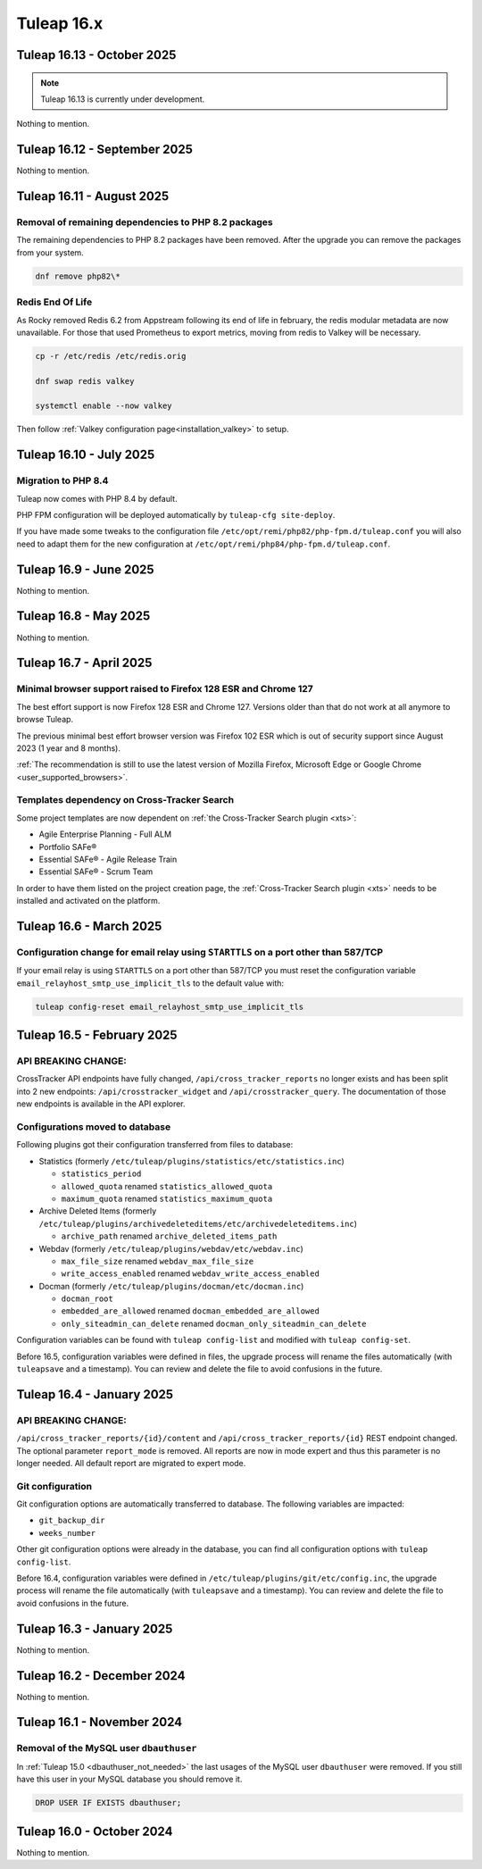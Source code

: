Tuleap 16.x
###########

Tuleap 16.13 - October 2025
===========================

.. NOTE::

  Tuleap 16.13 is currently under development.

Nothing to mention.

Tuleap 16.12 - September 2025
=============================

Nothing to mention.

Tuleap 16.11 - August 2025
==========================

Removal of remaining dependencies to PHP 8.2 packages
-----------------------------------------------------

The remaining dependencies to PHP 8.2 packages have been removed.
After the upgrade you can remove the packages from your system.

.. sourcecode:: shell

    dnf remove php82\*

Redis End Of Life
-----------------

As Rocky removed Redis 6.2 from Appstream following its end of life in february, the redis modular metadata are now unavailable.  
For those that used Prometheus to export metrics, moving from redis to Valkey will be necessary.

.. sourcecode:: shell

    cp -r /etc/redis /etc/redis.orig

    dnf swap redis valkey

    systemctl enable --now valkey

Then follow :ref:`Valkey configuration page<installation_valkey>` to setup.

Tuleap 16.10 - July 2025
========================

Migration to PHP 8.4
--------------------

Tuleap now comes with PHP 8.4 by default.

PHP FPM configuration will be deployed automatically by ``tuleap-cfg site-deploy``.

If you have made some tweaks to the configuration file
``/etc/opt/remi/php82/php-fpm.d/tuleap.conf`` you will also need
to adapt them for the new configuration at ``/etc/opt/remi/php84/php-fpm.d/tuleap.conf``.


Tuleap 16.9 - June 2025
=======================

Nothing to mention.

Tuleap 16.8 - May 2025
======================

Nothing to mention.

Tuleap 16.7 - April 2025
========================

Minimal browser support raised to Firefox 128 ESR and Chrome 127
----------------------------------------------------------------

The best effort support is now Firefox 128 ESR and Chrome 127.
Versions older than that do not work at all anymore to browse Tuleap.

The previous minimal best effort browser version was Firefox 102 ESR which is out of security support since August 2023 (1 year and 8 months).

:ref:`The recommendation is still to use the latest version of Mozilla Firefox, Microsoft Edge or Google Chrome <user_supported_browsers>`.

Templates dependency on Cross-Tracker Search
--------------------------------------------

Some project templates are now dependent on :ref:`the Cross-Tracker Search plugin <xts>`:

- Agile Enterprise Planning - Full ALM
- Portfolio SAFe®
- Essential SAFe® - Agile Release Train
- Essential SAFe® - Scrum Team

In order to have them listed on the project creation page, the :ref:`Cross-Tracker Search plugin <xts>` needs to be installed and activated on the platform.

Tuleap 16.6 - March 2025
========================

Configuration change for email relay using ``STARTTLS`` on a port other than 587/TCP
------------------------------------------------------------------------------------

If your email relay is using ``STARTTLS`` on a port other than 587/TCP you must reset the
configuration variable ``email_relayhost_smtp_use_implicit_tls`` to the default value with:

.. sourcecode:: shell

    tuleap config-reset email_relayhost_smtp_use_implicit_tls

Tuleap 16.5 - February 2025
===========================

API BREAKING CHANGE:
--------------------

CrossTracker API endpoints have fully changed, ``/api/cross_tracker_reports`` no longer exists and has been split into 2 new endpoints: ``/api/crosstracker_widget`` and ``/api/crosstracker_query``.
The documentation of those new endpoints is available in the API explorer.

Configurations moved to database
--------------------------------

Following plugins got their configuration transferred from files to database:

- Statistics (formerly ``/etc/tuleap/plugins/statistics/etc/statistics.inc``)

  - ``statistics_period``
  - ``allowed_quota`` renamed ``statistics_allowed_quota``
  - ``maximum_quota`` renamed ``statistics_maximum_quota``

- Archive Deleted Items (formerly ``/etc/tuleap/plugins/archivedeleteditems/etc/archivedeleteditems.inc``)

  - ``archive_path`` renamed ``archive_deleted_items_path``

- Webdav (formerly ``/etc/tuleap/plugins/webdav/etc/webdav.inc``)

  - ``max_file_size`` renamed ``webdav_max_file_size``
  - ``write_access_enabled`` renamed ``webdav_write_access_enabled``

- Docman (formerly ``/etc/tuleap/plugins/docman/etc/docman.inc``)

  - ``docman_root``
  - ``embedded_are_allowed`` renamed ``docman_embedded_are_allowed``
  - ``only_siteadmin_can_delete`` renamed ``docman_only_siteadmin_can_delete``

Configuration variables can be found with ``tuleap config-list`` and modified with ``tuleap config-set``.

Before 16.5, configuration variables were defined in files, the upgrade process will rename
the files automatically (with ``tuleapsave`` and a timestamp). You can review and delete the file to avoid confusions in the future.

Tuleap 16.4 - January 2025
==========================

API BREAKING CHANGE:
--------------------

``/api/cross_tracker_reports/{id}/content`` and ``/api/cross_tracker_reports/{id}`` REST endpoint changed. The optional parameter ``report_mode`` is removed.
All reports are now in mode expert and thus this parameter is no longer needed. All default report are migrated to expert mode.

Git configuration
-----------------

Git configuration options are automatically transferred to database. The following variables are impacted:

- ``git_backup_dir``
- ``weeks_number``

Other git configuration options were already in the database, you can find all configuration options with ``tuleap config-list``.

Before 16.4, configuration variables were defined in ``/etc/tuleap/plugins/git/etc/config.inc``, the upgrade process will rename
the file automatically (with ``tuleapsave`` and a timestamp). You can review and delete the file to avoid confusions in the future.

Tuleap 16.3 - January 2025
==========================

Nothing to mention.

Tuleap 16.2 - December 2024
===========================

Nothing to mention.

Tuleap 16.1 - November 2024
===========================

Removal of the MySQL user ``dbauthuser``
----------------------------------------

In :ref:`Tuleap 15.0 <dbauthuser_not_needed>` the last usages of the MySQL user ``dbauthuser`` were removed.
If you still have this user in your MySQL database you should remove it.

.. sourcecode:: sql

    DROP USER IF EXISTS dbauthuser;

Tuleap 16.0 - October 2024
==========================

Nothing to mention.
